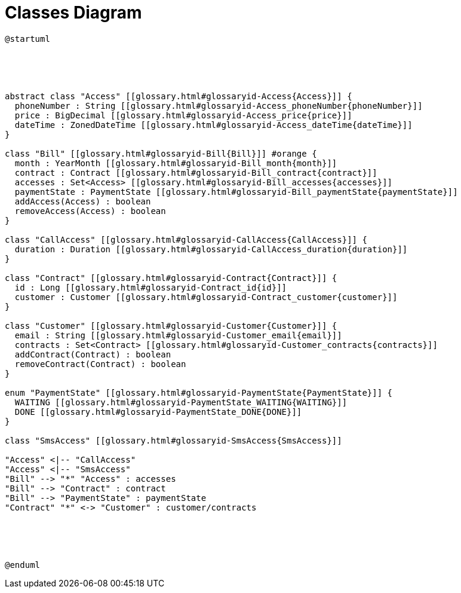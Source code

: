:sectlinks:
:sectanchors:
= Classes Diagram

[plantuml, diagram, format=svg, opts=interactive]
----
@startuml





abstract class "Access" [[glossary.html#glossaryid-Access{Access}]] {
  phoneNumber : String [[glossary.html#glossaryid-Access_phoneNumber{phoneNumber}]]
  price : BigDecimal [[glossary.html#glossaryid-Access_price{price}]]
  dateTime : ZonedDateTime [[glossary.html#glossaryid-Access_dateTime{dateTime}]]
}

class "Bill" [[glossary.html#glossaryid-Bill{Bill}]] #orange {
  month : YearMonth [[glossary.html#glossaryid-Bill_month{month}]]
  contract : Contract [[glossary.html#glossaryid-Bill_contract{contract}]]
  accesses : Set<Access> [[glossary.html#glossaryid-Bill_accesses{accesses}]]
  paymentState : PaymentState [[glossary.html#glossaryid-Bill_paymentState{paymentState}]]
  addAccess(Access) : boolean
  removeAccess(Access) : boolean
}

class "CallAccess" [[glossary.html#glossaryid-CallAccess{CallAccess}]] {
  duration : Duration [[glossary.html#glossaryid-CallAccess_duration{duration}]]
}

class "Contract" [[glossary.html#glossaryid-Contract{Contract}]] {
  id : Long [[glossary.html#glossaryid-Contract_id{id}]]
  customer : Customer [[glossary.html#glossaryid-Contract_customer{customer}]]
}

class "Customer" [[glossary.html#glossaryid-Customer{Customer}]] {
  email : String [[glossary.html#glossaryid-Customer_email{email}]]
  contracts : Set<Contract> [[glossary.html#glossaryid-Customer_contracts{contracts}]]
  addContract(Contract) : boolean
  removeContract(Contract) : boolean
}

enum "PaymentState" [[glossary.html#glossaryid-PaymentState{PaymentState}]] {
  WAITING [[glossary.html#glossaryid-PaymentState_WAITING{WAITING}]]
  DONE [[glossary.html#glossaryid-PaymentState_DONE{DONE}]]
}

class "SmsAccess" [[glossary.html#glossaryid-SmsAccess{SmsAccess}]]

"Access" <|-- "CallAccess"
"Access" <|-- "SmsAccess"
"Bill" --> "*" "Access" : accesses
"Bill" --> "Contract" : contract
"Bill" --> "PaymentState" : paymentState
"Contract" "*" <-> "Customer" : customer/contracts





@enduml
----
